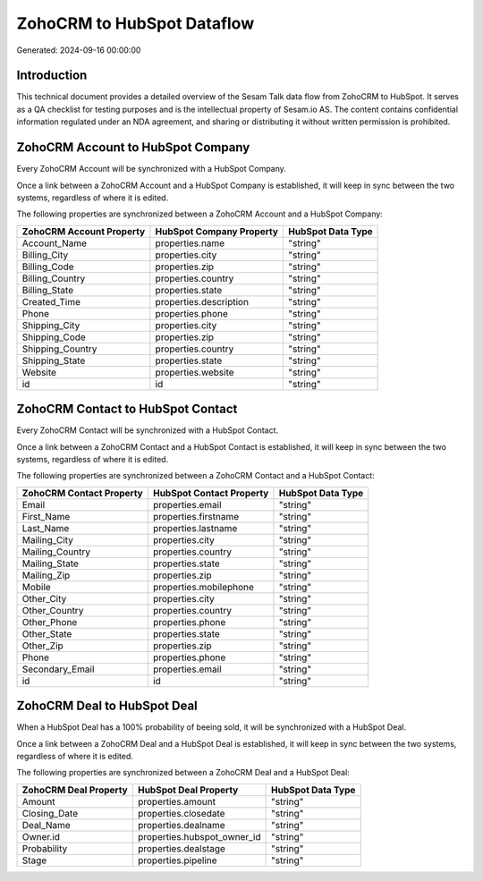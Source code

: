 ===========================
ZohoCRM to HubSpot Dataflow
===========================

Generated: 2024-09-16 00:00:00

Introduction
------------

This technical document provides a detailed overview of the Sesam Talk data flow from ZohoCRM to HubSpot. It serves as a QA checklist for testing purposes and is the intellectual property of Sesam.io AS. The content contains confidential information regulated under an NDA agreement, and sharing or distributing it without written permission is prohibited.

ZohoCRM Account to HubSpot Company
----------------------------------
Every ZohoCRM Account will be synchronized with a HubSpot Company.

Once a link between a ZohoCRM Account and a HubSpot Company is established, it will keep in sync between the two systems, regardless of where it is edited.

The following properties are synchronized between a ZohoCRM Account and a HubSpot Company:

.. list-table::
   :header-rows: 1

   * - ZohoCRM Account Property
     - HubSpot Company Property
     - HubSpot Data Type
   * - Account_Name
     - properties.name
     - "string"
   * - Billing_City
     - properties.city
     - "string"
   * - Billing_Code
     - properties.zip
     - "string"
   * - Billing_Country
     - properties.country
     - "string"
   * - Billing_State
     - properties.state
     - "string"
   * - Created_Time
     - properties.description
     - "string"
   * - Phone
     - properties.phone
     - "string"
   * - Shipping_City
     - properties.city
     - "string"
   * - Shipping_Code
     - properties.zip
     - "string"
   * - Shipping_Country
     - properties.country
     - "string"
   * - Shipping_State
     - properties.state
     - "string"
   * - Website
     - properties.website
     - "string"
   * - id
     - id
     - "string"


ZohoCRM Contact to HubSpot Contact
----------------------------------
Every ZohoCRM Contact will be synchronized with a HubSpot Contact.

Once a link between a ZohoCRM Contact and a HubSpot Contact is established, it will keep in sync between the two systems, regardless of where it is edited.

The following properties are synchronized between a ZohoCRM Contact and a HubSpot Contact:

.. list-table::
   :header-rows: 1

   * - ZohoCRM Contact Property
     - HubSpot Contact Property
     - HubSpot Data Type
   * - Email
     - properties.email
     - "string"
   * - First_Name
     - properties.firstname
     - "string"
   * - Last_Name
     - properties.lastname
     - "string"
   * - Mailing_City
     - properties.city
     - "string"
   * - Mailing_Country
     - properties.country
     - "string"
   * - Mailing_State
     - properties.state
     - "string"
   * - Mailing_Zip
     - properties.zip
     - "string"
   * - Mobile
     - properties.mobilephone
     - "string"
   * - Other_City
     - properties.city
     - "string"
   * - Other_Country
     - properties.country
     - "string"
   * - Other_Phone
     - properties.phone
     - "string"
   * - Other_State
     - properties.state
     - "string"
   * - Other_Zip
     - properties.zip
     - "string"
   * - Phone
     - properties.phone
     - "string"
   * - Secondary_Email
     - properties.email
     - "string"
   * - id
     - id
     - "string"


ZohoCRM Deal to HubSpot Deal
----------------------------
When a HubSpot Deal has a 100% probability of beeing sold, it  will be synchronized with a HubSpot Deal.

Once a link between a ZohoCRM Deal and a HubSpot Deal is established, it will keep in sync between the two systems, regardless of where it is edited.

The following properties are synchronized between a ZohoCRM Deal and a HubSpot Deal:

.. list-table::
   :header-rows: 1

   * - ZohoCRM Deal Property
     - HubSpot Deal Property
     - HubSpot Data Type
   * - Amount
     - properties.amount
     - "string"
   * - Closing_Date
     - properties.closedate
     - "string"
   * - Deal_Name
     - properties.dealname
     - "string"
   * - Owner.id
     - properties.hubspot_owner_id
     - "string"
   * - Probability
     - properties.dealstage
     - "string"
   * - Stage
     - properties.pipeline
     - "string"

